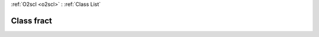 :ref:`O2scl <o2scl>` : :ref:`Class List`

.. _fract:

Class fract
===========

.. doxygenclass:: o2scl::fract
